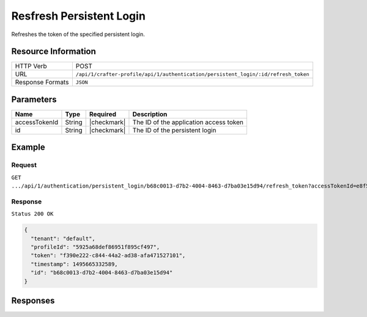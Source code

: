 .. .. include:: /includes/unicode-checkmark.rst

.. _crafter-profile-api-authentication-persistent_login-refresh_token:

=========================
Resfresh Persistent Login
=========================

Refreshes the token of the specified persistent login.

--------------------
Resource Information
--------------------

+----------------------------+-------------------------------------------------------------------------------------+
|| HTTP Verb                 || POST                                                                               |
+----------------------------+-------------------------------------------------------------------------------------+
|| URL                       || ``/api/1/crafter-profile/api/1/authentication/persistent_login/:id/refresh_token`` |
+----------------------------+-------------------------------------------------------------------------------------+
|| Response Formats          || ``JSON``                                                                           |
+----------------------------+-------------------------------------------------------------------------------------+

----------
Parameters
----------

+-------------------------+-------------+---------------+-----------------------------------------+
|| Name                   || Type       || Required     || Description                            |
+=========================+=============+===============+=========================================+
|| accessTokenId          || String     || |checkmark|  || The ID of the application access token |
+-------------------------+-------------+---------------+-----------------------------------------+
|| id                     || String     || |checkmark|  || The ID of the persistent login         |
+-------------------------+-------------+---------------+-----------------------------------------+

-------
Example
-------

^^^^^^^
Request
^^^^^^^

``GET .../api/1/authentication/persistent_login/b68c0013-d7b2-4004-8463-d7ba03e15d94/refresh_token?accessTokenId=e8f5170c-877b-416f-b70f-4b09772f8e2d``

^^^^^^^^
Response
^^^^^^^^

``Status 200 OK``

.. code-block:: json

  {
    "tenant": "default",
    "profileId": "5925a68def86951f895cf497",
    "token": "f390e222-c844-44a2-ad38-afa471527101",
    "timestamp": 1495665332589,
    "id": "b68c0013-d7b2-4004-8463-d7ba03e15d94"
  }

---------
Responses
---------

+---------+------------------------------------------------------------+--------------------------------------------------------------------------------------------------------------------------------------------------------------------+
|| Status || Location                                                  || Response Body                                                                                                                                                     |
+=========+====================================+====================================================================================================================================================================+
|| 200    || ``.../authentication/persistent_login/:id/refresh_token`` || See example above.                                                                                                                                                |
+---------+------------------------------------------------------------+--------------------------------------------------------------------------------------------------------------------------------------------------------------------+
|| 500    ||                                                           || ``{ "message" : "Internal server error" }``                                                                                                                       |
+---------+------------------------------------------------------------+--------------------------------------------------------------------------------------------------------------------------------------------------------------------+
